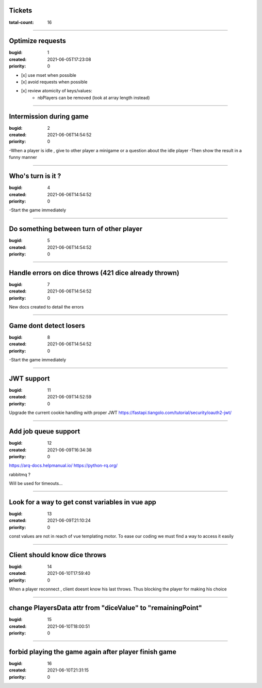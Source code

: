 Tickets
=======

:total-count: 16

--------------------------------------------------------------------------------

Optimize requests
=================

:bugid: 1
:created: 2021-06-05T17:23:08
:priority: 0

- [x] use mset when possible
- [x] avoid requests when possible

- [x] review atomicity of keys/values:
    - nbPlayers can be removed (look at array length instead)

--------------------------------------------------------------------------------

Intermission during game
========================

:bugid: 2
:created: 2021-06-06T14:54:52
:priority: 0

-When a player is idle , give to other player a minigame or a question about the idle player
-Then show the result in a funny manner

--------------------------------------------------------------------------------

Who's turn is it ?
==================

:bugid: 4
:created: 2021-06-06T14:54:52
:priority: 0

-Start the game immediately

--------------------------------------------------------------------------------

Do something between turn of other player
=========================================

:bugid: 5
:created: 2021-06-06T14:54:52
:priority: 0

--------------------------------------------------------------------------------

Handle errors on dice throws (421 dice already thrown)
======================================================

:bugid: 7
:created: 2021-06-06T14:54:52
:priority: 0

New docs created to detail the errors

--------------------------------------------------------------------------------

Game dont detect losers
=======================

:bugid: 8
:created: 2021-06-06T14:54:52
:priority: 0

-Start the game immediately

--------------------------------------------------------------------------------

JWT support
===========

:bugid: 11
:created: 2021-06-09T14:52:59
:priority: 0

Upgrade the current cookie handling with proper JWT
https://fastapi.tiangolo.com/tutorial/security/oauth2-jwt/

--------------------------------------------------------------------------------

Add job queue support
=====================

:bugid: 12
:created: 2021-06-09T16:34:38
:priority: 0

https://arq-docs.helpmanual.io/
https://python-rq.org/

rabbitmq ?


Will be used for timeouts...

--------------------------------------------------------------------------------

Look for a way to get const variables in vue app
================================================

:bugid: 13
:created: 2021-06-09T21:10:24
:priority: 0

const values are not in reach of vue templating motor. To ease our coding we must find a way to access it easily

--------------------------------------------------------------------------------

Client should know dice throws
==============================

:bugid: 14
:created: 2021-06-10T17:59:40
:priority: 0

When a player reconnect , client doesnt know his last throws. Thus blocking the player for making his choice

--------------------------------------------------------------------------------

change PlayersData attr from "diceValue" to "remainingPoint"
============================================================

:bugid: 15
:created: 2021-06-10T18:00:51
:priority: 0

--------------------------------------------------------------------------------

forbid playing the game again after player finish game
======================================================

:bugid: 16
:created: 2021-06-10T21:31:15
:priority: 0
